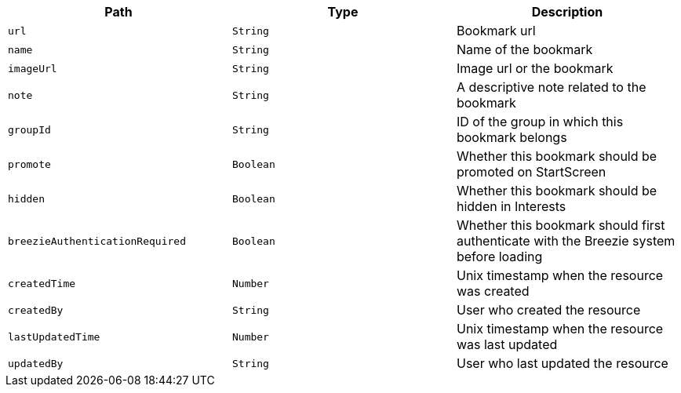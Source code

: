 |===
|Path|Type|Description

|`url`
|`String`
|Bookmark url

|`name`
|`String`
|Name of the bookmark

|`imageUrl`
|`String`
|Image url or the bookmark

|`note`
|`String`
|A descriptive note related to the bookmark

|`groupId`
|`String`
|ID of the group in which this bookmark belongs

|`promote`
|`Boolean`
|Whether this bookmark should be promoted on StartScreen

|`hidden`
|`Boolean`
|Whether this bookmark should be hidden in Interests

|`breezieAuthenticationRequired`
|`Boolean`
|Whether this bookmark should first authenticate with the Breezie system before loading

|`createdTime`
|`Number`
|Unix timestamp when the resource was created

|`createdBy`
|`String`
|User who created the resource

|`lastUpdatedTime`
|`Number`
|Unix timestamp when the resource was last updated

|`updatedBy`
|`String`
|User who last updated the resource

|===